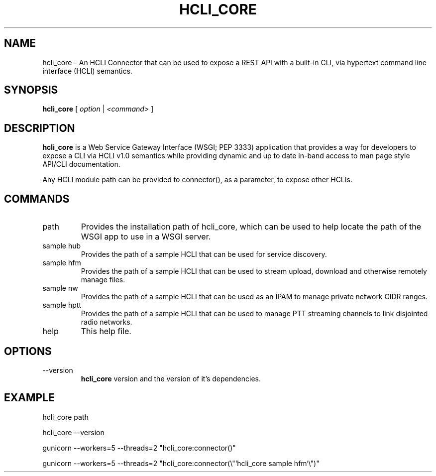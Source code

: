 .TH HCLI_CORE 1 "JUNE 2019" Linux "User Manuals"
.SH NAME
hcli_core \- An HCLI Connector that can be used to expose a REST API with a built-in CLI, via hypertext command line interface (HCLI) semantics.
.SH SYNOPSIS
.B hcli_core
[
.I option
|
.I <command>
]
.SH DESCRIPTION
.B hcli_core
is a Web Service Gateway Interface (WSGI; PEP 3333) application that provides a way for developers to expose a CLI via HCLI v1.0 semantics
while providing dynamic and up to date in-band access to man page style API/CLI documentation.

Any HCLI module path can be provided to connector(), as a parameter, to expose other HCLIs.

.SH COMMANDS
.IP "path"
Provides the installation path of hcli_core, which can be used to help locate the path of the WSGI app to use in a WSGI server.
.IP "sample hub"
Provides the path of a sample HCLI that can be used for service discovery.
.IP "sample hfm"
Provides the path of a sample HCLI that can be used to stream upload, download and otherwise remotely manage files.
.IP "sample nw"
Provides the path of a sample HCLI that can be used as an IPAM to manage private network CIDR ranges.
.IP "sample hptt"
Provides the path of a sample HCLI that can be used to manage PTT streaming channels to link disjointed radio networks.
.IP help
This help file.
.SH OPTIONS
.IP --version
.B hcli_core
version and the version of it's dependencies.
.SH EXAMPLE
hcli_core path

hcli_core --version

gunicorn --workers=5 --threads=2 "hcli_core:connector()"

gunicorn --workers=5 --threads=2 "hcli_core:connector(\\"`hcli_core sample hfm`\\")"

